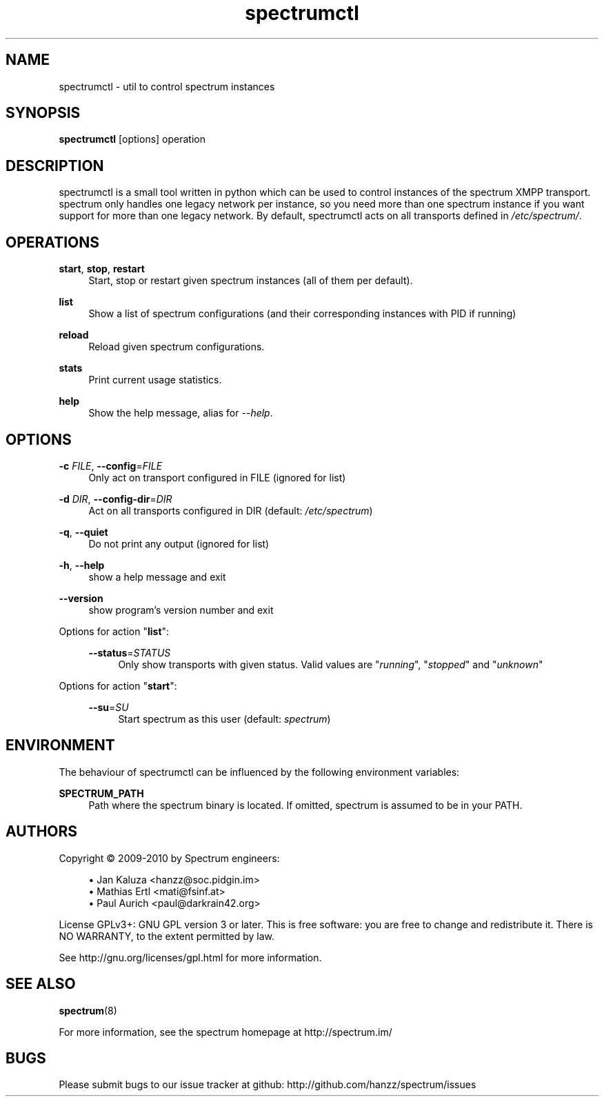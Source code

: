 .\"
.\"     Title: spectrumctl
.\"    Author: Moritz Wilhelmy <crap@wzff.de>
.\"  Language: English
.\"      Date: 2010-02-21
.\" This document is the result of painful hand work. I still like writing manpages more than html :)
.\"
.TH spectrumctl 8  "February 21, 2010" "Version 0.1\-git" "Spectrum Manual"
.SH NAME
spectrumctl \- util to control spectrum instances
.SH SYNOPSIS
.B spectrumctl
[options] operation
.SH DESCRIPTION
spectrumctl is a small tool written in python which can be used to control instances of the spectrum XMPP transport.
spectrum only handles one legacy network per instance, so you need more than one spectrum instance if you want support for more than one legacy network.
By default, spectrumctl acts on all transports defined in \fI/etc/spectrum/\fR.
.SH OPERATIONS
.PP
\fBstart\fR, \fBstop\fR, \fBrestart\fR
.RS 4
Start, stop or restart given spectrum instances (all of them per default).
.sp
.RE
\fBlist\fR
.RS 4
Show a list of spectrum configurations (and their corresponding instances with PID if running)
.sp
.RE
\fBreload\fR
.RS 4
Reload given spectrum configurations.
.sp
.RE
\fBstats\fR
.RS 4
Print current usage statistics.
.sp
.RE
\fBhelp\fR
.RS 4
Show the help message, alias for \fI\-\-help\fR.
.SH OPTIONS
.RE
\fB\-c\fR \fIFILE\fR, \fB\-\-config\fR=\fIFILE\fR
.RS 4
Only act on transport configured in FILE (ignored for list)
.sp
.RE
\fB\-d\fR \fIDIR\fR, \fB\-\-config\-dir\fR=\fIDIR\fR
.RS 4
Act on all transports configured in DIR (default: \fI/etc/spectrum\fR)
.sp
.RE
\fB\-q\fR, \fB\-\-quiet\fR
.RS 4
Do not print any output (ignored for list)
.sp
.RE
\fB\-h\fR, \fB\-\-help\fR
.RS 4
show a help message and exit
.sp
.RE
\fB\-\-version\fR
.RS 4
show program's version number and exit
.RE
.sp
.RE
Options for action "\fBlist\fR":
.sp
.RS 4
\fB\-\-status\fR=\fISTATUS\fR
.RS 4
Only show transports with given status. Valid values are "\fIrunning\fR", "\fIstopped\fR" and "\fIunknown\fR"
.sp
.RE
.RE
Options for action "\fBstart\fR":
.sp
.RS 4
\fB\-\-su\fR=\fISU\fR
.RS 4
Start spectrum as this user (default: \fIspectrum\fR)
.RE
.RE
.SH ENVIRONMENT
The behaviour of spectrumctl can be influenced by the following environment variables:
.sp
\fBSPECTRUM_PATH\fR
.RS 4
Path where the spectrum binary is located. If omitted, spectrum is assumed to be in your PATH.
.RE
.SH AUTHORS
Copyright \(co 2009\-2010 by Spectrum engineers:
.sp
.\" template start
.RS 4
.ie n \{\
\h'-04'\(bu\h'+03'\c
.\}
.el \{\
.sp -1
.IP \(bu 2.3
.\}
Jan Kaluza <hanzz@soc.pidgin\&.im>
.RE
.\" template end, and once again template start
.RS 4
.ie n \{\
\h'-04'\(bu\h'+03'\c
.\}
.el \{\
.sp -1
.IP \(bu 2.3
.\}
Mathias Ertl <mati@fsinf\&.at>
.RE
.\" template end ;)
.RS 4
.ie n \{\
\h'-04'\(bu\h'+03'\c
.\}
.el \{\
.sp -1
.IP \(bu 2.3
.\}
Paul Aurich <paul@darkrain42\&.org>
.RE
.\" again template end
.sp
.\" TODO: Contributors section. Contributors should add themselves
.br
License GPLv3+: GNU GPL version 3 or later.
This is free software: you are free to change and redistribute it.
There is NO WARRANTY, to the extent permitted by law.
.sp
See http://gnu.org/licenses/gpl.html for more information.
.SH SEE ALSO
\fBspectrum\fP(8)
.sp
For more information, see the spectrum homepage at http://spectrum.im/

.SH BUGS
Please submit bugs to our issue tracker at github: http://github.com/hanzz/spectrum/issues
